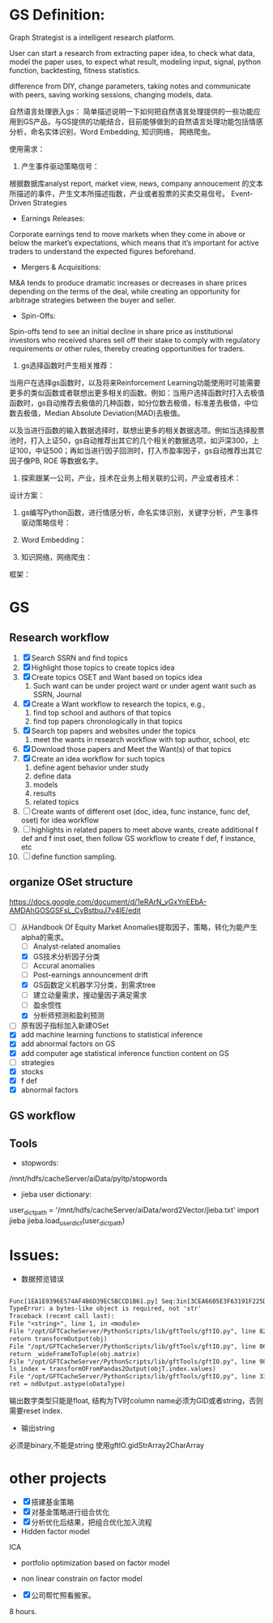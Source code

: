 * GS Definition:
Graph Strategist is a intelligent research platform.

User can start a research from extracting paper idea, to check what data, model the paper uses, to expect what result, modeling input, signal, python function, backtesting, fitness statistics.

difference from DIY, change parameters, taking notes and communicate with peers, saving working sessions, changing models, data.

自然语言处理嵌入gs：
简单描述说明一下如何把自然语言处理提供的一些功能应用到GS产品，与GS提供的功能结合，目前能够做到的自然语言处理功能包括情感分析，命名实体识别，Word Embedding, 知识网络， 网络爬虫。

使用需求：
1. 产生事件驱动策略信号：
根据数据库analyst report, market view, news, company annoucement 的文本所描述的事件，产生文本所描述指数，产业或者股票的买卖交易信号。
Event-Driven Strategies
- Earnings Releases:
Corporate earnings tend to move markets when they come in above or below the market’s expectations, which means that it’s important for active traders to understand the expected figures beforehand.
- Mergers & Acquisitions:
M&A tends to produce dramatic increases or decreases in share prices depending on the terms of the deal, while creating an opportunity for arbitrage strategies between the buyer and seller.
- Spin-Offs:
Spin-offs tend to see an initial decline in share price as institutional investors who received shares sell off their stake to comply with regulatory requirements or other rules, thereby creating opportunities for traders.

2. gs选择函数时产生相关推荐：
当用户在选择gs函数时，以及将来Reinforcement Learning功能使用时可能需要更多的类似函数或者联想出更多相关的函数。例如：当用户选择函数时打入去极值函数时，gs自动推荐去极值的几种函数，如分位数去极值，标准差去极值，中位数去极值，Median Absolute Deviation(MAD)去极值。

以及当进行函数的输入数据选择时，联想出更多的相关数据选项。例如当选择股票池时，打入上证50，gs自动推荐出其它的几个相关的数据选项，如沪深300，上证100，中证500；再如当进行因子回测时，打入市盈率因子，gs自动推荐出其它因子像PB, ROE 等数据名字。

3. 探索跟某一公司，产业，技术在业务上相关联的公司，产业或者技术：

设计方案：
1. gs编写Python函数，进行情感分析，命名实体识别，关键字分析，产生事件驱动策略信号：

2. Word Embedding：

3. 知识网络，网络爬虫：
框架：

* GS
** Research workflow
DEADLINE: <2017-11-06 Mon>
:LOGBOOK:
CLOCK: [2017-11-06 Mon 10:25]--[2017-11-07 Tue 10:03] => 23:38

#+END:

:END:
1. [X] Search SSRN and find topics
2. [X] Highlight those topics to create topics idea
3. [X] Create topics OSET and Want based on topics idea
   1. Such want can be under project want or under agent want such as SSRN, Journal
4. [X] Create a Want workflow to research the topics, e.g.,
   1. find top school and authors of that topics
   2. find top papers chronologically in that topics
5. [X] Search top papers and websites under the topics
   1. meet the wants in research workflow with top author, school, etc
6. [X] Download those papers and Meet the Want(s) of that topics
7. [X] Create an idea workflow for such topics
   1. define agent behavior under study
   2. define data
   3. models
   4. results
   5. related topics
8. [ ] Create wants of different oset (doc, idea, func instance, func def, oset) for idea workflow
9. [ ] highlights in related papers to meet above wants, create additional f def and f inst oset, then follow GS workflow to create f def, f instance, etc
10. [ ] define function sampling.

** organize OSet structure
DEADLINE: <2017-10-23 Mon>
[[https://docs.google.com/document/d/1eRArN_yGxYnEEbA-AMDAhGOSGSFsL_CvBstbuJ7v4lE/edit]]
- [-] 从Handbook Of Equity Market Anomalies提取因子，策略，转化为能产生alpha的需求。
  - [ ] Analyst-related anomalies
  - [X] GS技术分析因子分类
  - [ ] Accural anomalies
  - [ ] Post-earnings announcement drift
  - [X] GS函数定义机器学习分类，到需求tree
  - [ ] 建立动量需求，搜动量因子满足需求
  - [ ] 盈余惯性
  - [X] 分析师预测和盈利预测
- [ ] 原有因子指标加入新建OSet
- [X] add machine learning functions to statistical inference
- [X] add abnormal factors on GS
- [X] add computer age statistical inference function content on GS
- [ ] strategies
- [X] stocks
- [X] f def
- [X] abnormal factors
** GS workflow
** Tools
- stopwords:
/mnt/hdfs/cacheServer/aiData/pyltp/stopwords
- jieba user dictionary:
user_dict_path = '/mnt/hdfs/cacheServer/aiData/word2Vector/jieba.txt'
import jieba
jieba.load_userdict(user_dict_path)

* Issues:
- 数据预览错误
#+BEGIN_SRC txt

Func[1EA1E9396E574AF4B6D39EC5BCCD1B61.py] Seq:3in[3CEA6605E3F63191F225D45C21395C41#1],error:Python error:
TypeError: a bytes-like object is required, not 'str'
Traceback (recent call last):
File "<string>", line 1, in <module>
File "/opt/GFTCacheServer/PythonScripts/lib/gftTools/gftIO.py", line 823, in transformOutputWithTypeGiven
return transformOutput(obj)
File "/opt/GFTCacheServer/PythonScripts/lib/gftTools/gftIO.py", line 861, in transformOutput
return _wideFrameToTuple(obj.matrix)
File "/opt/GFTCacheServer/PythonScripts/lib/gftTools/gftIO.py", line 980, in _wideFrameToTuple
ls_index = transformOFromPandas2Output(objT.index.values)
File "/opt/GFTCacheServer/PythonScripts/lib/gftTools/gftIO.py", line 332, in transformOFromPandas2Output
ret = ndOutput.astype(oDataType)

#+END_SRC
输出数字类型只能是float, 结构为TV时column name必须为GID或者string，否则需要reset index.
- 输出string
必须是binary,不能是string
使用gftIO.gidStrArray2CharArray

* other projects
- [X] 搭建基金策略
- [X] 对基金策略进行组合优化
- [X] 分析优化后结果，把组合优化加入流程
- Hidden factor model
ICA
- portfolio optimization based on factor model
- non linear constrain on factor model

- [X] 公司帮忙照看搬家。
8 hours.
